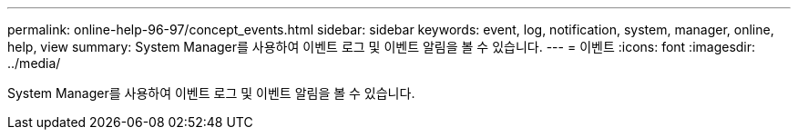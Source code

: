 ---
permalink: online-help-96-97/concept_events.html 
sidebar: sidebar 
keywords: event, log, notification, system, manager, online, help, view 
summary: System Manager를 사용하여 이벤트 로그 및 이벤트 알림을 볼 수 있습니다. 
---
= 이벤트
:icons: font
:imagesdir: ../media/


[role="lead"]
System Manager를 사용하여 이벤트 로그 및 이벤트 알림을 볼 수 있습니다.
